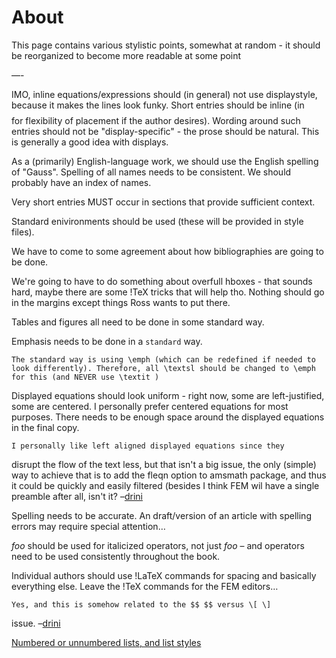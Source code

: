 #+STARTUP: showeverything logdone
#+options: num:nil

*  About

This page contains various stylistic points, somewhat at
random - it should be reorganized to become more readable
at some point

----

IMO, inline equations/expressions should (in general) not use
displaystyle, because it makes the lines look funky.  Short entries
should be inline (in \[\] for flexibility of placement if the
author desires).  Wording around such entries should not be
"display-specific" - the prose should be natural.  This is
generally a good idea with displays.

As a (primarily) English-language work, we should use the English
spelling of "Gauss".  Spelling of all names needs to be consistent.
We should probably have an index of names.

Very short entries MUST occur in sections that provide sufficient
context.

Standard enivironments should be used (these will be provided in
style files).

We have to come to some agreement about how bibliographies are going
to be done.

We're going to have to do something about overfull hboxes - that
sounds hard, maybe there are some !TeX tricks that will help tho.
Nothing should go in the margins except things Ross wants to put
there.

Tables and figures all need to be done in some standard way.

Emphasis needs to be done in a ~standard~ way.

: The standard way is using \emph (which can be redefined if needed to look differently). Therefore, all \textsl should be changed to \emph for this (and NEVER use \textit )

Displayed equations should look uniform - right now, some are
left-justified, some are centered.  I personally prefer centered
equations for most purposes.  There needs to be enough space around
the displayed equations in the final copy.

: I personally like left aligned displayed equations since they
disrupt the flow of the text less, but that isn't a big issue, the
only (simple) way to achieve that is to add the fleqn option to
amsmath package, and thus it could be quickly and easily filtered
(besides I think FEM wil have a single preamble after all, isn't
it? --[[file:drini.org][drini]]


Spelling needs to be accurate.  An draft/version of an article with
spelling errors may require special attention...

$\mathit{foo}$ should be used for italicized operators, not just
$foo$ -- and operators need to be used consistently throughout the
book.

Individual authors should use !LaTeX commands for spacing and
basically everything else.  Leave the !TeX commands for the FEM
editors...

: Yes, and this is somehow related to the $$ $$ versus \[ \]
issue. --[[file:drini.org][drini]]

[[file:Numbered or unnumbered lists, and list styles.org][Numbered or unnumbered lists, and list styles]]























 
